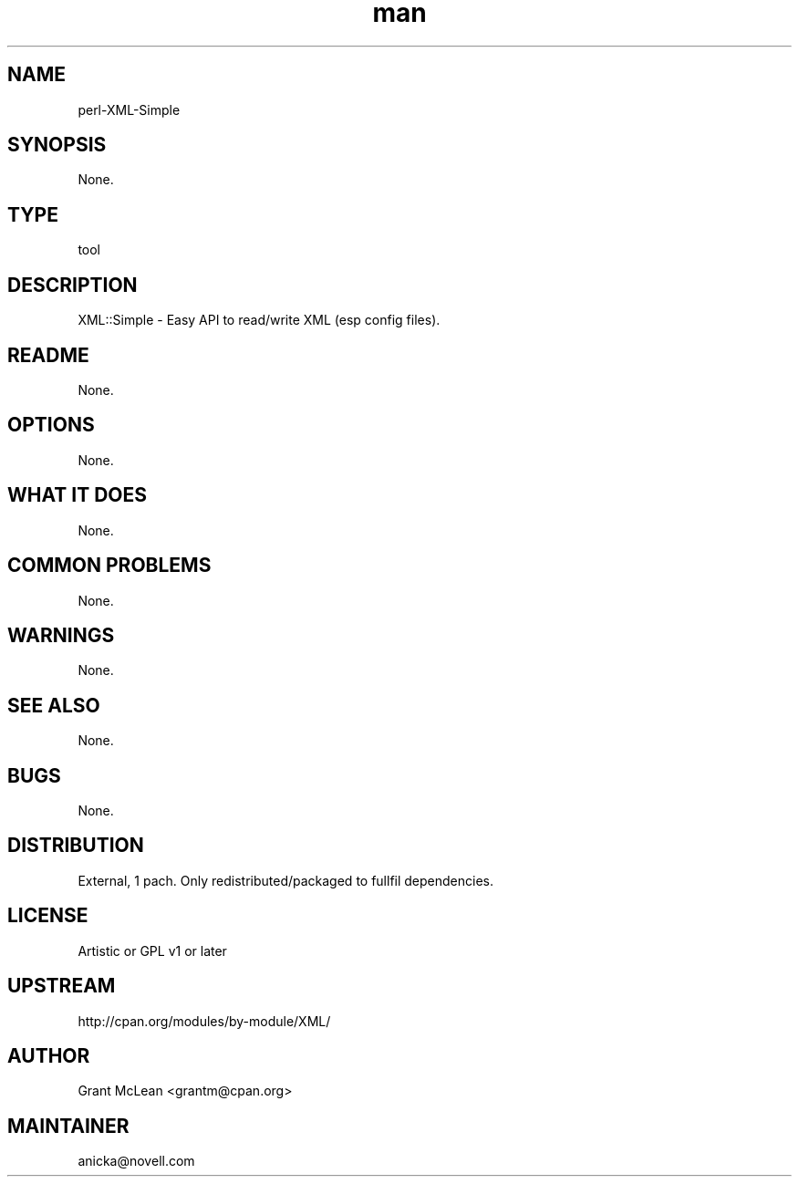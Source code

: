 ." Manpage for perl-XML-Simple.
." Contact David Mulder <dmulder@novell.com> to correct errors or typos.
.TH man 8 "21 Oct 2011" "1.0" "perl-XML-Simple man page"
.SH NAME
perl-XML-Simple
.SH SYNOPSIS
None.
.SH TYPE
tool
.SH DESCRIPTION
XML::Simple - Easy API to read/write XML (esp config files).
.SH README
None.
.SH OPTIONS
None.
.SH WHAT IT DOES
None.
.SH COMMON PROBLEMS
None.
.SH WARNINGS
None.
.SH SEE ALSO
None.
.SH BUGS
None.
.SH DISTRIBUTION
External, 1 pach. Only redistributed/packaged to fullfil dependencies.
.SH LICENSE
Artistic or GPL v1 or later
.SH UPSTREAM
http://cpan.org/modules/by-module/XML/
.SH AUTHOR
Grant McLean <grantm@cpan.org>
.SH MAINTAINER
anicka@novell.com
